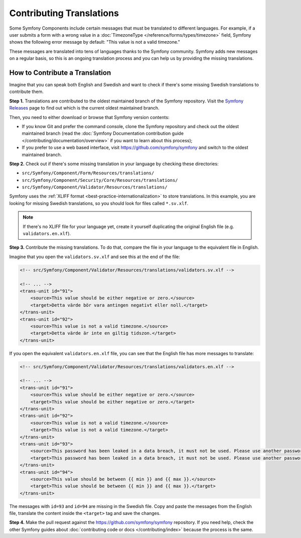 Contributing Translations
=========================

Some Symfony Components include certain messages that must be translated to
different languages. For example, if a user submits a form with a wrong value in
a :doc:`TimezoneType </reference/forms/types/timezone>` field, Symfony shows the
following error message by default: "This value is not a valid timezone."

These messages are translated into tens of languages thanks to the Symfony
community. Symfony adds new messages on a regular basis, so this is an ongoing
translation process and you can help us by providing the missing translations.

How to Contribute a Translation
-------------------------------

Imagine that you can speak both English and Swedish and want to check if there's
some missing Swedish translations to contribute them.

**Step 1.** Translations are contributed to the oldest maintained branch of the
Symfony repository. Visit the `Symfony Releases`_ page to find out which is the
current oldest maintained branch.

Then, you need to either download or browse that Symfony version contents:

* If you know Git and prefer the command console, clone the Symfony repository
  and check out the oldest maintained branch (read the
  :doc:`Symfony Documentation contribution guide </contributing/documentation/overview>`
  if you want to learn about this process);
* If you prefer to use a web based interface, visit
  `https://github.com/symfony/symfony <https://github.com/symfony/symfony>`_
  and switch to the oldest maintained branch.

**Step 2.** Check out if there's some missing translation in your language by
checking these directories:

* ``src/Symfony/Component/Form/Resources/translations/``
* ``src/Symfony/Component/Security/Core/Resources/translations/``
* ``src/Symfony/Component/Validator/Resources/translations/``

Symfony uses the :ref:`XLIFF format <best-practice-internationalization>` to
store translations. In this example, you are looking for missing Swedish
translations, so you should look for files called ``*.sv.xlf``.

.. note::

    If there's no XLIFF file for your language yet, create it yourself
    duplicating the original English file (e.g. ``validators.en.xlf``).

**Step 3.** Contribute the missing translations. To do that, compare the file
in your language to the equivalent file in English.

Imagine that you open the ``validators.sv.xlf`` and see this at the end of the file:

.. code-block:: xml

    <!-- src/Symfony/Component/Validator/Resources/translations/validators.sv.xlf -->

    <!-- ... -->
    <trans-unit id="91">
        <source>This value should be either negative or zero.</source>
        <target>Detta värde bör vara antingen negativt eller noll.</target>
    </trans-unit>
    <trans-unit id="92">
        <source>This value is not a valid timezone.</source>
        <target>Detta värde är inte en giltig tidszon.</target>
    </trans-unit>

If you open the equivalent ``validators.en.xlf`` file, you can see that the
English file has more messages to translate:

.. code-block:: xml

    <!-- src/Symfony/Component/Validator/Resources/translations/validators.en.xlf -->

    <!-- ... -->
    <trans-unit id="91">
        <source>This value should be either negative or zero.</source>
        <target>This value should be either negative or zero.</target>
    </trans-unit>
    <trans-unit id="92">
        <source>This value is not a valid timezone.</source>
        <target>This value is not a valid timezone.</target>
    </trans-unit>
    <trans-unit id="93">
        <source>This password has been leaked in a data breach, it must not be used. Please use another password.</source>
        <target>This password has been leaked in a data breach, it must not be used. Please use another password.</target>
    </trans-unit>
    <trans-unit id="94">
        <source>This value should be between {{ min }} and {{ max }}.</source>
        <target>This value should be between {{ min }} and {{ max }}.</target>
    </trans-unit>

The messages with ``id=93`` and ``id=94`` are missing in the Swedish file.
Copy and paste the messages from the English file, translate the content
inside the ``<target>`` tag and save the changes.

**Step 4.** Make the pull request against the
`https://github.com/symfony/symfony <https://github.com/symfony/symfony>`_ repository.
If you need help, check the other Symfony guides about
:doc:`contributing code or docs </contributing/index>` because the process is
the same.

.. _`Symfony Releases`: https://symfony.com/releases
